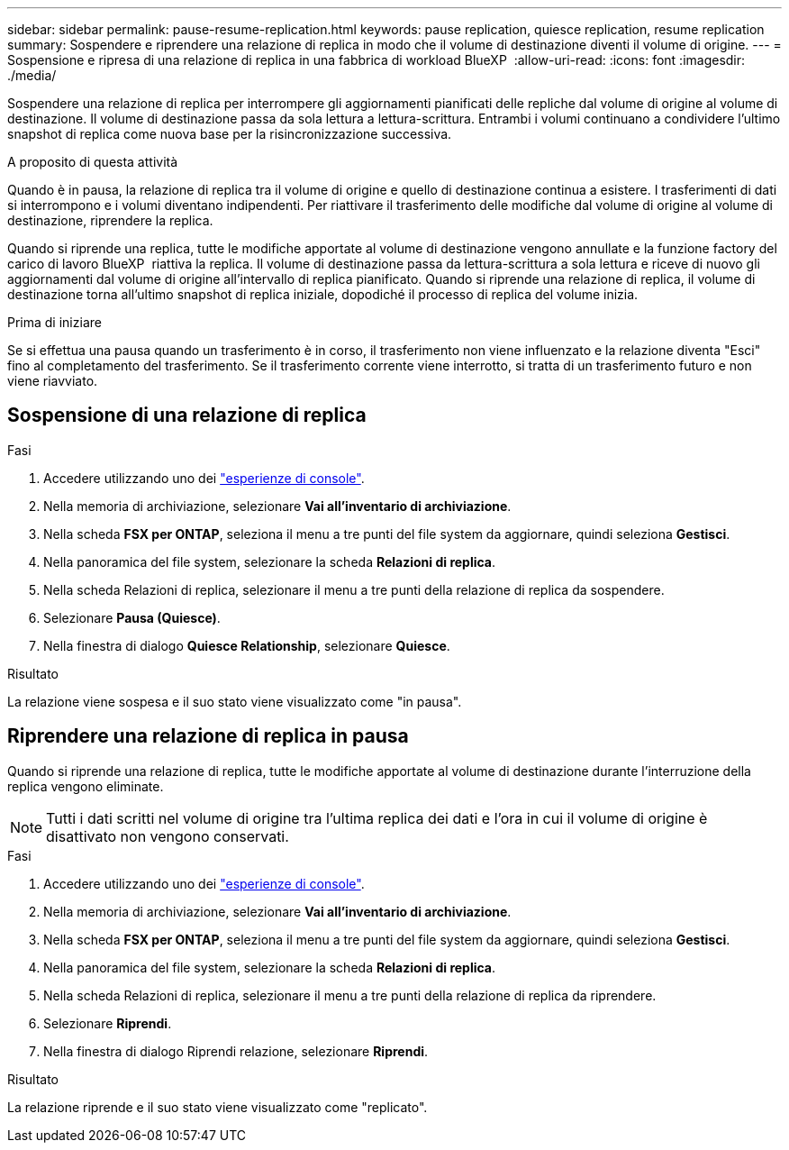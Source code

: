 ---
sidebar: sidebar 
permalink: pause-resume-replication.html 
keywords: pause replication, quiesce replication, resume replication 
summary: Sospendere e riprendere una relazione di replica in modo che il volume di destinazione diventi il volume di origine. 
---
= Sospensione e ripresa di una relazione di replica in una fabbrica di workload BlueXP 
:allow-uri-read: 
:icons: font
:imagesdir: ./media/


[role="lead"]
Sospendere una relazione di replica per interrompere gli aggiornamenti pianificati delle repliche dal volume di origine al volume di destinazione. Il volume di destinazione passa da sola lettura a lettura-scrittura. Entrambi i volumi continuano a condividere l'ultimo snapshot di replica come nuova base per la risincronizzazione successiva.

.A proposito di questa attività
Quando è in pausa, la relazione di replica tra il volume di origine e quello di destinazione continua a esistere. I trasferimenti di dati si interrompono e i volumi diventano indipendenti. Per riattivare il trasferimento delle modifiche dal volume di origine al volume di destinazione, riprendere la replica.

Quando si riprende una replica, tutte le modifiche apportate al volume di destinazione vengono annullate e la funzione factory del carico di lavoro BlueXP  riattiva la replica. Il volume di destinazione passa da lettura-scrittura a sola lettura e riceve di nuovo gli aggiornamenti dal volume di origine all'intervallo di replica pianificato. Quando si riprende una relazione di replica, il volume di destinazione torna all'ultimo snapshot di replica iniziale, dopodiché il processo di replica del volume inizia.

.Prima di iniziare
Se si effettua una pausa quando un trasferimento è in corso, il trasferimento non viene influenzato e la relazione diventa "Esci" fino al completamento del trasferimento. Se il trasferimento corrente viene interrotto, si tratta di un trasferimento futuro e non viene riavviato.



== Sospensione di una relazione di replica

.Fasi
. Accedere utilizzando uno dei link:https://docs.netapp.com/us-en/workload-setup-admin/console-experiences.html["esperienze di console"^].
. Nella memoria di archiviazione, selezionare *Vai all'inventario di archiviazione*.
. Nella scheda *FSX per ONTAP*, seleziona il menu a tre punti del file system da aggiornare, quindi seleziona *Gestisci*.
. Nella panoramica del file system, selezionare la scheda *Relazioni di replica*.
. Nella scheda Relazioni di replica, selezionare il menu a tre punti della relazione di replica da sospendere.
. Selezionare *Pausa (Quiesce)*.
. Nella finestra di dialogo *Quiesce Relationship*, selezionare *Quiesce*.


.Risultato
La relazione viene sospesa e il suo stato viene visualizzato come "in pausa".



== Riprendere una relazione di replica in pausa

Quando si riprende una relazione di replica, tutte le modifiche apportate al volume di destinazione durante l'interruzione della replica vengono eliminate.


NOTE: Tutti i dati scritti nel volume di origine tra l'ultima replica dei dati e l'ora in cui il volume di origine è disattivato non vengono conservati.

.Fasi
. Accedere utilizzando uno dei link:https://docs.netapp.com/us-en/workload-setup-admin/console-experiences.html["esperienze di console"^].
. Nella memoria di archiviazione, selezionare *Vai all'inventario di archiviazione*.
. Nella scheda *FSX per ONTAP*, seleziona il menu a tre punti del file system da aggiornare, quindi seleziona *Gestisci*.
. Nella panoramica del file system, selezionare la scheda *Relazioni di replica*.
. Nella scheda Relazioni di replica, selezionare il menu a tre punti della relazione di replica da riprendere.
. Selezionare *Riprendi*.
. Nella finestra di dialogo Riprendi relazione, selezionare *Riprendi*.


.Risultato
La relazione riprende e il suo stato viene visualizzato come "replicato".
